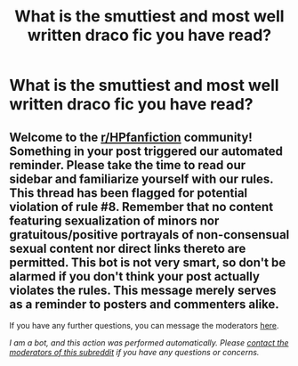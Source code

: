 #+TITLE: What is the smuttiest and most well written draco fic you have read?

* What is the smuttiest and most well written draco fic you have read?
:PROPERTIES:
:Author: 654323456789
:Score: 0
:DateUnix: 1601181001.0
:DateShort: 2020-Sep-27
:FlairText: Request
:END:

** Welcome to the [[/r/HPfanfiction][r/HPfanfiction]] community! Something in your post triggered our automated reminder. Please take the time to read our sidebar and familiarize yourself with our rules. This thread has been flagged for potential violation of rule #8. Remember that no content featuring sexualization of minors nor gratuitous/positive portrayals of non-consensual sexual content nor direct links thereto are permitted. This bot is not very smart, so don't be alarmed if you don't think your post actually violates the rules. This message merely serves as a reminder to posters and commenters alike.

If you have any further questions, you can message the moderators [[https://www.reddit.com/message/compose?to=%2Fr%2FHPfanfiction][here]].

/I am a bot, and this action was performed automatically. Please [[/message/compose/?to=/r/HPfanfiction][contact the moderators of this subreddit]] if you have any questions or concerns./
:PROPERTIES:
:Author: AutoModerator
:Score: 1
:DateUnix: 1601181001.0
:DateShort: 2020-Sep-27
:END:

